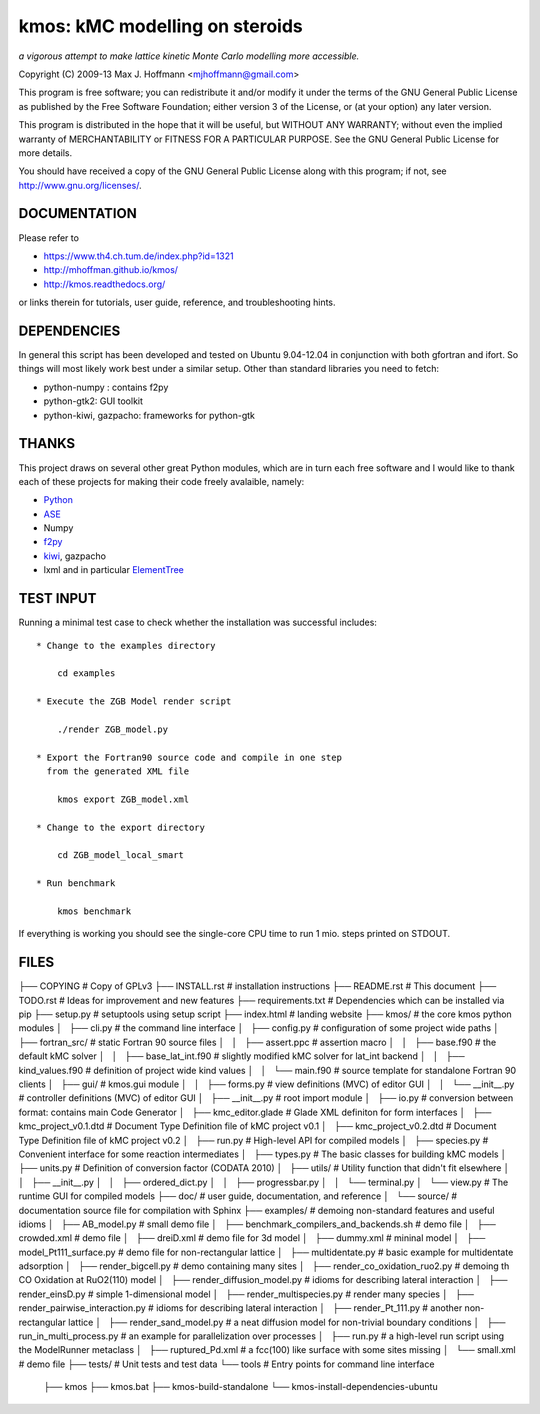 kmos: kMC modelling on steroids
=====================================
*a vigorous attempt to make lattice kinetic Monte Carlo modelling more accessible.*

Copyright (C) 2009-13 Max J. Hoffmann <mjhoffmann@gmail.com>

This program is free software; you can redistribute it and/or modify it under
the terms of the GNU General Public License as published by the Free Software
Foundation; either version 3 of the License, or (at your option) any later
version.

This program is distributed in the hope that it will be useful, but WITHOUT
ANY WARRANTY; without even the implied warranty of MERCHANTABILITY or FITNESS
FOR A PARTICULAR PURPOSE. See the GNU General Public License for more details.

You should have received a copy of the GNU General Public License along with
this program; if not, see `http://www.gnu.org/licenses/ <http://www.gnu.org/licenses/>`_.


DOCUMENTATION
##############

Please refer to

* https://www.th4.ch.tum.de/index.php?id=1321
* http://mhoffman.github.io/kmos/
* http://kmos.readthedocs.org/

or links therein for tutorials, user guide, reference, and troubleshooting hints.


DEPENDENCIES
############

In general this script has been developed and tested on Ubuntu 9.04-12.04 in
conjunction with both gfortran and ifort. So things will most likely work
best under a similar setup. Other than standard libraries you need to fetch:

*  python-numpy : contains f2py
*  python-gtk2: GUI toolkit
*  python-kiwi, gazpacho: frameworks for python-gtk


THANKS
######

This project draws on several other great Python modules, which are in turn
each free software and I would like to thank each of these projects for
making their code freely avalaible, namely:

* `Python <http://www.python.org>`_
* `ASE <https://wiki.fysik.dtu.dk/ase/>`_
* Numpy
* `f2py <http://cens.ioc.ee/projects/f2py2e/>`_
* `kiwi <http://www.async.com.br/projects/kiwi/>`_, gazpacho
* lxml and in particular `ElementTree <http://www.effbot.org/>`_

TEST INPUT
##########

Running a minimal test case to check whether the installation
was successful includes::

    * Change to the examples directory

        cd examples

    * Execute the ZGB Model render script

        ./render ZGB_model.py

    * Export the Fortran90 source code and compile in one step
      from the generated XML file

        kmos export ZGB_model.xml

    * Change to the export directory

        cd ZGB_model_local_smart

    * Run benchmark

        kmos benchmark


If everything is working you should see
the single-core CPU time to run 1 mio.
steps printed on STDOUT.

FILES
#####
├── COPYING                                      # Copy of GPLv3
├── INSTALL.rst                                  # installation instructions
├── README.rst                                   # This document
├── TODO.rst                                     # Ideas for improvement and new features
├── requirements.txt                             # Dependencies which can be installed via pip
├── setup.py                                     # setuptools using setup script
├── index.html                                   # landing website
├── kmos/                                        # the core kmos python modules
│   ├── cli.py                                   # the command line interface
│   ├── config.py                                # configuration of some project wide paths
│   ├── fortran_src/                             # static Fortran 90 source files
│   │   ├── assert.ppc                           # assertion macro
│   │   ├── base.f90                             # the default kMC solver
│   │   ├── base_lat_int.f90                     # slightly modified kMC solver for lat_int backend
│   │   ├── kind_values.f90                      # definition of project wide kind values
│   │   └── main.f90                             # source template for standalone Fortran 90 clients
│   ├── gui/                                     # kmos.gui module
│   │   ├── forms.py                             # view definitions (MVC) of editor GUI
│   │   └── __init__.py                          # controller definitions (MVC) of editor GUI
│   ├── __init__.py                              # root import module
│   ├── io.py                                    # conversion between format: contains main Code Generator
│   ├── kmc_editor.glade                         # Glade XML definiton for form interfaces
│   ├── kmc_project_v0.1.dtd                     # Document Type Definition file of kMC project v0.1
│   ├── kmc_project_v0.2.dtd                     # Document Type Definition file of kMC project v0.2
│   ├── run.py                                   # High-level API for compiled models
│   ├── species.py                               # Convenient interface for some reaction intermediates
│   ├── types.py                                 # The basic classes for building kMC models
│   ├── units.py                                 # Definition of conversion factor (CODATA 2010)
│   ├── utils/                                   # Utility function that didn't fit elsewhere
│   │   ├── __init__.py
│   │   ├── ordered_dict.py
│   │   ├── progressbar.py
│   │   └── terminal.py
│   └── view.py                                  # The runtime GUI for compiled models
├── doc/                                         # user guide, documentation, and reference
│   └── source/                                  # documentation source file for compilation with Sphinx
├── examples/                                    # demoing non-standard features and useful idioms
│   ├── AB_model.py                              # small demo file
│   ├── benchmark_compilers_and_backends.sh      # demo file
│   ├── crowded.xml                              # demo file
│   ├── dreiD.xml                                # demo file for 3d model
│   ├── dummy.xml                                # mininal model
│   ├── model_Pt111_surface.py                   # demo file for non-rectangular lattice
│   ├── multidentate.py                          # basic example for multidentate adsorption
│   ├── render_bigcell.py                        # demo containing many sites
│   ├── render_co_oxidation_ruo2.py              # demoing th CO Oxidation at RuO2(110) model
│   ├── render_diffusion_model.py                # idioms for describing lateral interaction
│   ├── render_einsD.py                          # simple 1-dimensional model
│   ├── render_multispecies.py                   # render many species
│   ├── render_pairwise_interaction.py           # idioms for describing lateral interaction
│   ├── render_Pt_111.py                         # another non-rectangular lattice
│   ├── render_sand_model.py                     # a neat diffusion model for non-trivial boundary conditions
│   ├── run_in_multi_process.py                  # an example for parallelization over processes
│   ├── run.py                                   # a high-level run script using the ModelRunner metaclass
│   ├── ruptured_Pd.xml                          # a fcc(100) like surface with some sites missing
│   └── small.xml                                # demo file
├── tests/                                       # Unit tests and test data
└── tools                                        # Entry points for command line interface
    ├── kmos
    ├── kmos.bat
    ├── kmos-build-standalone
    └── kmos-install-dependencies-ubuntu
